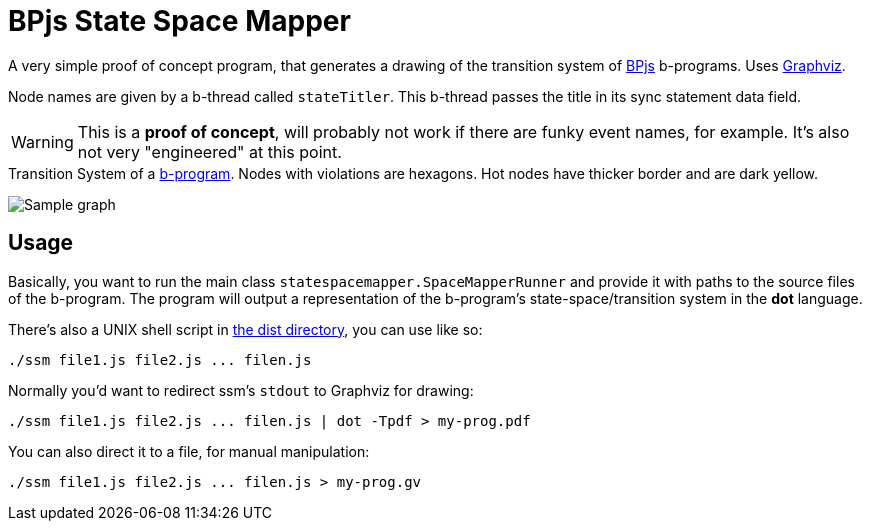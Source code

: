 ifndef::env-github[:icons: font]
ifdef::env-github[]
:status:
:outfilesuffix: .adoc
:caution-caption: :fire:
:important-caption: :exclamation:
:note-caption: :page_with_curl:
:tip-caption: :bulb:
:warning-caption: :warning:
endif::[]
= BPjs State Space Mapper

A very simple proof of concept program, that generates a drawing of the transition system of https://github.com/bthink-BGU/bpjs[BPjs] b-programs. Uses http://graphviz.org[Graphviz]. 

Node names are given by a b-thread called `stateTitler`. This b-thread passes the title in its sync statement data field.

[WARNING]
This is a *proof of concept*, will probably not work if there are funky event names, for example. It's also not very "engineered" at this point.

.Transition System of a link:WORK/pancake-core.js[b-program]. Nodes with violations are hexagons. Hot nodes have thicker border and are dark yellow.
image:WORK/pancake-core.png[Sample graph]

== Usage

Basically, you want to run the main class `statespacemapper.SpaceMapperRunner` and provide it with paths to the source files of the b-program. The program will output a representation of the b-program's state-space/transition system in the *dot* language.

There's also a UNIX shell script in link:dist[the dist directory], you can use like so:

[code, bash]
------
./ssm file1.js file2.js ... filen.js
------

Normally you'd want to redirect ssm's `stdout` to Graphviz for drawing:

[code, bash]
------
./ssm file1.js file2.js ... filen.js | dot -Tpdf > my-prog.pdf
------

You can also direct it to a file, for manual manipulation:

[code, bash]
------
./ssm file1.js file2.js ... filen.js > my-prog.gv
------

